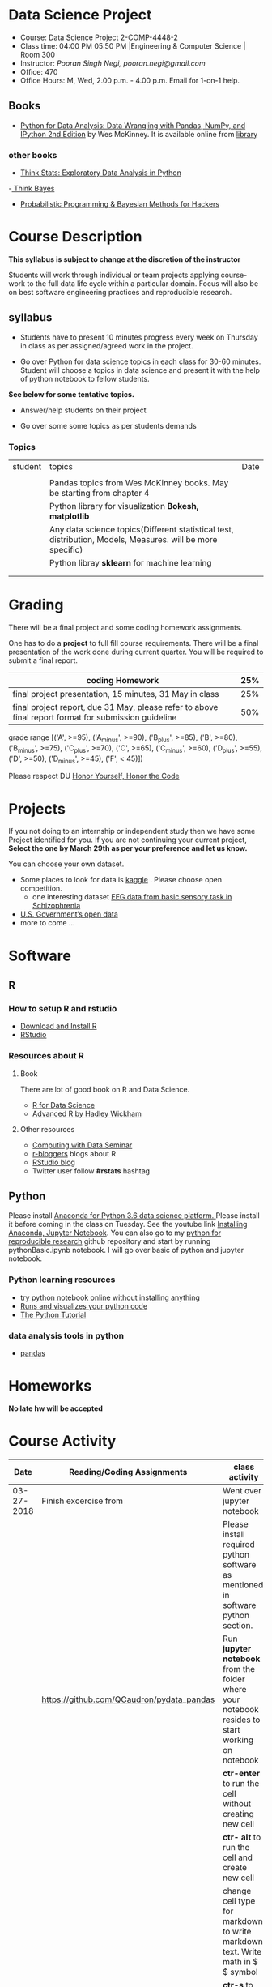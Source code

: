 * Data Science Project
  - Course: Data Science Project 2-COMP-4448-2
  - Class time: 04:00 PM  05:50 PM  |Engineering & Computer Science | Room 300
  - Instructor: /Pooran Singh Negi, pooran.negi@gmail.com/
  - Office: 470
  - Office Hours: M, Wed,  2.00 p.m. - 4.00 p.m. Email for 1-on-1 help.
   
** Books 
   - [[https://www.amazon.com/Python-Data-Analysis-Wrangling-IPython/dp/1491957662/ref=sr_1_2?s=books&ie=UTF8&qid=1522206082&sr=1-2&keywords=pandas][Python for Data Analysis: Data Wrangling with Pandas, NumPy, and IPython 2nd Edition]]  by Wes McKinney. It is available online from [[https://library.du.edu/][library]]
*** other books     
   - [[http://greenteapress.com/thinkstats2/html/index.html][Think Stats: Exploratory Data Analysis in Python]]
   -[[http://greenteapress.com/wp/think-bayes/][ Think Bayes]]  
   - [[http://camdavidsonpilon.github.io/Probabilistic-Programming-and-Bayesian-Methods-for-Hackers/][Probabilistic Programming & Bayesian Methods for Hackers]]
     
* Course Description
  
*This syllabus is subject to change at the discretion of the instructor*

Students will work through  individual or team projects applying course-work
to the full data life cycle within a particular domain. Focus will also be
on best software engineering practices and reproducible research.
** syllabus
- Students have to present 10 minutes progress every week on Thursday in class as per assigned/agreed work in the project.

- Go over Python  for data science topics in each class for 30-60 minutes. Student will choose a topics in data science and present it with the help of python notebook to fellow students.
*See below for some tentative  topics.*


- Answer/help students on their project

- Go over some some topics as per students demands

*** Topics

|---------+------------------------------------------------------------------------------------------------------------+------|
| student | topics                                                                                                     | Date |
|         |                                                                                                            |      |
|---------+------------------------------------------------------------------------------------------------------------+------|
|         | Pandas topics from  Wes McKinney books. May be starting from chapter 4                                     |      |
|---------+------------------------------------------------------------------------------------------------------------+------|
|         | Python library for visualization *Bokesh, matplotlib*                                                      |      |
|---------+------------------------------------------------------------------------------------------------------------+------|
|         | Any data science topics(Different statistical test, distribution, Models, Measures. will be more specific) |      |
|---------+------------------------------------------------------------------------------------------------------------+------|
|         | Python libray *sklearn* for machine learning                                                               |      |
|---------+------------------------------------------------------------------------------------------------------------+------|
|         |                                                                                                            |      |
|         |                                                                                                            |      |



* Grading
  There will be a final project and some coding homework assignments.

One has to do  a *project*  to full fill course requirements.
There will be a final presentation of the work done during current quarter.
You will be required to  submit a final report.


|------------------------------------------------------------------------------------------------------+-----|
| coding Homework                                                                                      | 25% |
|------------------------------------------------------------------------------------------------------+-----|
| final project presentation, 15 minutes, 31 May in class                                              | 25% |
|------------------------------------------------------------------------------------------------------+-----|
| final project report, due 31 May, please refer to above final report format for submission guideline | 50% |


grade range [('A', >=95), ('A_minus', >=90), ('B_plus', >=85), ('B', >=80), ('B_minus', >=75), ('C_plus', >=70), ('C', >=65), ('C_minus', >=60),
 ('D_plus', >=55), ('D', >=50), ('D_minus', >=45),  ('F', < 45)])


Please respect DU [[https://www.du.edu/studentlife/studentconduct/honorcode.html][Honor Yourself, Honor the Code]]


* Projects
  If you not doing to an internship or independent study then we have some Project identified for you.
  If you are not continuing your current project, *Select the one by March 29th  as per your preference and let us know.*

  You can choose your own dataset.
   - Some places to look for data is [[https://www.kaggle.com/][kaggle]] . Please choose open competition.
     + one interesting dataset [[https://www.kaggle.com/broach/button-tone-sz][EEG data from basic sensory task in Schizophrenia]] 
   - [[https://www.data.gov/][U.S. Government’s open data]] 
   - more to come ...
     
* Software
** R
*** How to setup R and rstudio
  - [[https://cloud.r-project.org/][Download and Install R]]
  - [[https://www.rstudio.com/products/rstudio/download/][RStudio]]

*** Resources about R

**** Book
   There are lot of good book on R and Data Science.
   - [[http://r4ds.had.co.nz/][R for Data Science]] 
   - [[https://adv-r.hadley.nz/][Advanced R by Hadley Wickham]]  
**** Other resources
- [[https://www3.nd.edu/~steve/computing_with_data/][Computing with Data Seminar]] 
- [[http://www.r-bloggers.com/][r-bloggers]] blogs about R
- [[https://blog.rstudio.org/][RStudio blog]] 
- Twitter user follow *#rstats* hashtag
  
** Python
Please install [[https://www.anaconda.com/download/][Anaconda for Python 3.6 data science platform. ]]Please install it before coming in the class on Tuesday.
See the youtube link [[https://www.youtube.com/watch?v=OOFONKvaz0A][Installing Anaconda, Jupyter Notebook]]. 
You can also go to my  [[https://github.com/psnegi/PythonForReproducibleResearch][python for reproducible research]]  github repository and start by running pythonBasic.ipynb notebook.
I will go over basic of python and jupyter notebook.
*** Python learning resources
   - [[https://try.jupyter.org/][try python notebook online without installing anything]]
   - [[http://pythontutor.com/live.html#mode%3Dedit][Runs and visualizes your python code]]
   - [[https://docs.python.org/3/tutorial/index.html][The Python Tutorial]]  
*** data analysis tools in python
    - [[https://pandas.pydata.org/][pandas]]

* Homeworks
*No late hw will be accepted*

* Course Activity
|       Date | Reading/Coding Assignments                | class activity                                                                                   |
|------------+-------------------------------------------+--------------------------------------------------------------------------------------------------|
| 03-27-2018 | Finish excercise from                     | Went over jupyter notebook                                                                       |
|            |                                           | Please install required python software as mentioned in software  python section.                |
|            | https://github.com/QCaudron/pydata_pandas | Run *jupyter notebook* from the folder where your notebook  resides to start working on notebook |
|            |                                           | *ctr-enter* to run the cell without creating new cell                                            |
|            |                                           | *ctr- alt* to run the cell and create new cell                                                   |
|            |                                           | change cell type for markdown to write markdown text. Write math in  $ $ symbol                  |
|            |                                           | *ctr-s* to save content of notebook                                                              |
|            |                                           | to close the notebook just close the browser tab. to close the server press *ctr-c*              |
|            |                                           | Please remember handy command line commands *cd, ls, pwd, cp, mv,  mkdir*                        |
|------------+-------------------------------------------+--------------------------------------------------------------------------------------------------|
| 03-29-2018 | [[./notebooks/numpy_basics.ipynb][numpy notebook]]                            |                                                                                                  |
|------------+-------------------------------------------+--------------------------------------------------------------------------------------------------|
| 04-02-2018 | [[./notebooks/pandas_basics/pandas_basics.ipnyb][pandas notebook]]  |                                                                                              |
